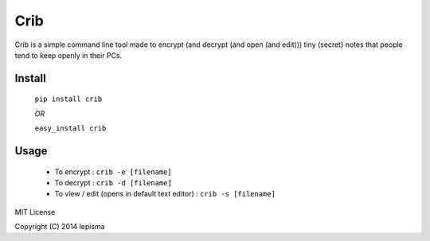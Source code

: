 Crib
--------

Crib is a simple command line tool made to encrypt (and decrypt (and open (and edit))) tiny (secret) notes that people tend to keep openly in their PCs.

Install
******************

    ``pip install crib``

    *OR*

    ``easy_install crib``

Usage
******************

    - To encrypt : ``crib -e [filename]``
    - To decrypt : ``crib -d [filename]``
    - To view / edit (opens in default text editor) : ``crib -s [filename]``


MIT License

Copyright (C) 2014 lepisma